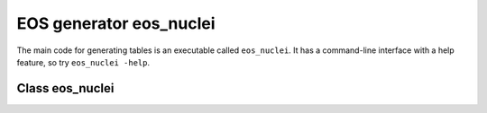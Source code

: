EOS generator eos_nuclei
========================

The main code for generating tables is an executable called
``eos_nuclei``. It has a command-line interface with a help
feature, so try ``eos_nuclei -help``. 

Class eos_nuclei
----------------
	     
.. doxygenclass:: eos_nuclei
   :members:
   :protected-members:
   :undoc-members:


